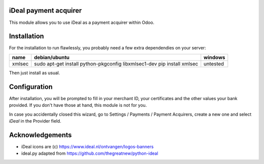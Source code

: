 .. image:: https://img.shields.io/badge/licence-AGPL--3-blue.svg
    :alt: License: AGPL-3

======================
iDeal payment acquirer
======================

This module allows you to use iDeal as a payment acquirer within Odoo.

============
Installation
============

For the installation to run flawlessly, you probably need a few extra
dependendies on your server:

======== ===================================================== ========
name     debian/ubuntu                                         windows
======== ===================================================== ========
xmlsec   sudo apt-get install python-pkgconfig libxmlsec1-dev  untested
         pip install xmlsec
======== ===================================================== ========

Then just install as usual.

=============
Configuration
=============

After installation, you will be prompted to fill in your merchant ID,
your certificates and the other values your bank provided. If you don't
have those at hand, this module is not for you.

In case you accidentally closed this wizard, go to Settings / Payments /
Payment Acquirers, create a new one and select `iDeal` in the Provider field.

================
Acknowledgements
================

* iDeal icons are (c) https://www.ideal.nl/ontvangen/logos-banners
* ideal.py adapted from https://github.com/thegreatnew/python-ideal
